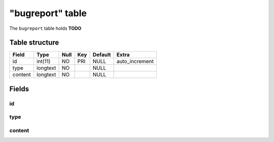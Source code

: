 .. _db-character-bugreport:

=================
"bugreport" table
=================

The ``bugreport`` table holds **TODO**

Table structure
---------------

+-----------+------------+--------+-------+-----------+-------------------+
| Field     | Type       | Null   | Key   | Default   | Extra             |
+===========+============+========+=======+===========+===================+
| id        | int(11)    | NO     | PRI   | NULL      | auto\_increment   |
+-----------+------------+--------+-------+-----------+-------------------+
| type      | longtext   | NO     |       | NULL      |                   |
+-----------+------------+--------+-------+-----------+-------------------+
| content   | longtext   | NO     |       | NULL      |                   |
+-----------+------------+--------+-------+-----------+-------------------+

Fields
------

id
~~

type
~~~~

content
~~~~~~~
